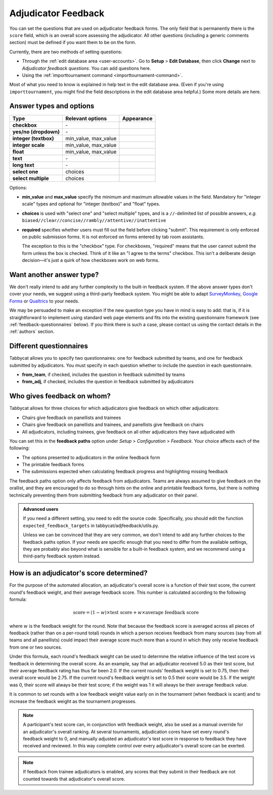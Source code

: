.. _adjudicator-feedback:

====================
Adjudicator Feedback
====================

You can set the questions that are used on adjudicator feedback forms. The only field that is permanently there is the ``score`` field, which is an overall score assessing the adjudicator. All other questions (including a generic comments section) must be defined if you want them to be on the form.

Currently, there are two methods of setting questions:

- Through the :ref:`edit database area <user-accounts>`. Go to **Setup** >
  **Edit Database**, then click **Change** next to *Adjudicator feedback
  questions*. You can add questions here.
- Using the :ref:`importtournament command <importtournament-command>`.

Most of what you need to know is explained in help text in the edit database area. (Even if you're using ``importtournament``, you might find the field
descriptions in the edit database area helpful.) Some more details are here.

Answer types and options
========================

+-----------------------+----------------------+---------------------------------------+
|          Type         |   Relevant options   |               Appearance              |
+=======================+======================+=======================================+
| **checkbox**          | \-                   | .. image:: images/checkbox.png        |
+-----------------------+----------------------+---------------------------------------+
| **yes/no (dropdown)** | \-                   | .. image:: images/yesnodropdown.png   |
+-----------------------+----------------------+---------------------------------------+
| **integer (textbox)** | min_value, max_value | .. image:: images/integer-textbox.png |
+-----------------------+----------------------+---------------------------------------+
| **integer scale**     | min_value, max_value | .. image:: images/integer-scale.png   |
+-----------------------+----------------------+---------------------------------------+
| **float**             | min_value, max_value | .. image:: images/float.png           |
+-----------------------+----------------------+---------------------------------------+
| **text**              | \-                   | .. image:: images/text.png            |
+-----------------------+----------------------+---------------------------------------+
| **long text**         | \-                   | .. image:: images/longtext.png        |
+-----------------------+----------------------+---------------------------------------+
| **select one**        | choices              | .. image:: images/select-one.png      |
+-----------------------+----------------------+---------------------------------------+
| **select multiple**   | choices              | .. image:: images/select-multiple.png |
+-----------------------+----------------------+---------------------------------------+

Options:

- **min_value** and **max_value** specify the minimum and maximum allowable values in the field. Mandatory for "integer scale" types and optional for "integer (textbox)" and "float" types.
- **choices** is used with "select one" and "select multiple" types, and is a ``//``-delimited list of possible answers, *e.g.* ``biased//clear//concise//rambly//attentive//inattentive``
- **required** specifies whether users must fill out the field before clicking "submit". This requirement is only enforced on public submission forms. It is not enforced on forms entered by tab room assistants.

  The exception to this is the "checkbox" type. For checkboxes, "required" means that the user cannot submit the form unless the box is checked. Think of it like an "I agree to the terms" checkbox. This isn't a deliberate design decision—it's just a quirk of how checkboxes work on web forms.

Want another answer type?
=========================

We don't really intend to add any further complexity to the built-in feedback
system. If the above answer types don't cover your needs, we suggest using a
third-party feedback system. You might be able to adapt `SurveyMonkey <http://www.surveymonkey.com/>`_, `Google Forms <https://www.google.com/forms/about/>`_
or `Qualtrics <http://qualtrics.com>`_ to your needs.

We may be persuaded to make an exception if the new question type you have in
mind is easy to add: that is, if it is straightforward to implement using
standard web page elements and fits into the existing questionnaire framework
(see :ref:`feedback-questionnaires` below). If you think there is such a case,
please contact us using the contact details in the :ref:`authors` section.

.. _feedback-questionnaires:

Different questionnaires
========================

Tabbycat allows you to specify two questionnaires: one for feedback submitted by
teams, and one for feedback submitted by adjudicators. You must specify in each
question whether to include the question in each questionnaire.

- **from_team**, if checked, includes the question in feedback submitted by
  teams
- **from_adj**, if checked, includes the question in feedback submitted by
  adjudicators

Who gives feedback on whom?
===========================
Tabbycat allows for three choices for which adjudicators give feedback on which
other adjudicators:

- Chairs give feedback on panellists and trainees
- Chairs give feedback on panellists and trainees, and panellists give feedback
  on chairs
- All adjudicators, including trainees, give feedback on all other adjudicators
  they have adjudicated with

You can set this in the **feedback paths** option under *Setup* >
*Configuration* > *Feedback*. Your choice affects each of the following:

- The options presented to adjudicators in the online feedback form
- The printable feedback forms
- The submissions expected when calculating feedback progress and highlighting
  missing feedback

The feedback paths option only affects feedback from adjudicators. Teams are
always assumed to give feedback on the orallist, and they are encouraged to do
so through hints on the online and printable feedback forms, but there is
nothing technically preventing them from submitting feedback from any
adjudicator on their panel.

.. admonition:: Advanced users
  :class: tip

  If you need a different setting, you need to edit the source code.
  Specifically, you should edit the function ``expected_feedback_targets`` in
  tabbycat/adjfeedback/utils.py.

  Unless we can be convinced that they are very common, we don't intend to add
  any further choices to the feedback paths option. If your needs are specific
  enough that you need to differ from the available settings, they are probably
  also beyond what is sensible for a built-in feedback system, and we recommend
  using a third-party feedback system instead.

How is an adjudicator's score determined?
=========================================

For the purpose of the automated allocation, an adjudicator's overall score is a
function of their test score, the current round's feedback weight, and their
average feedback score. This number is calculated according to the following
formula:

.. math::

  \textrm{score} = (1-w)\times\textrm{test score} + w\times\textrm{average feedback score}

where :math:`w` is the feedback weight for the round. Note that because the feedback score is averaged across all pieces of feedback (rather than on a per-round total) rounds in which a person receives feedback from many sources (say from all teams and all panellists) could impact their average score much more than a round in which they only receive feedback from one or two sources.

Under this formula, each round's feedback weight can be used to determine the
relative influence of the test score vs feedback in determining the overall
score. As an example, say that an adjudicator received 5.0 as their test score,
but their average feedback rating has thus far been 2.0. If the current rounds'
feedback weight is set to 0.75, then their overall score would be 2.75. If the
current round's feedback weight is set to 0.5 their score would be 3.5. If the
weight was 0, their score will always be their test score; if the weight was 1
it will always be their average feedback value.

It is common to set rounds with a low feedback weight value early on in the
tournament (when feedback is scant) and to increase the feedback weight as the
tournament progresses.

.. note:: A participant's test score can, in conjunction with feedback weight, also be used as a manual override for an adjudicator's overall ranking. At several tournaments, adjudication cores have set every round's feedback weight to 0, and manually adjusted an adjudicator's test score in response to feedback they have received and reviewed. In this way complete control over every adjudicator's overall score can be exerted.

.. note:: If feedback from trainee adjudicators is enabled, any scores that they submit in their feedback are not counted towards that adjudicator's overall score.
